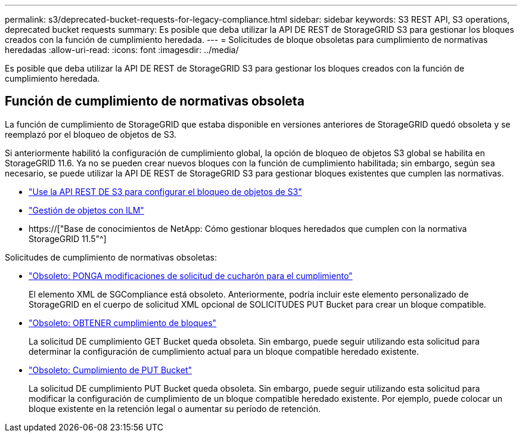 ---
permalink: s3/deprecated-bucket-requests-for-legacy-compliance.html 
sidebar: sidebar 
keywords: S3 REST API, S3 operations, deprecated bucket requests 
summary: Es posible que deba utilizar la API DE REST de StorageGRID S3 para gestionar los bloques creados con la función de cumplimiento heredada. 
---
= Solicitudes de bloque obsoletas para cumplimiento de normativas heredadas
:allow-uri-read: 
:icons: font
:imagesdir: ../media/


[role="lead"]
Es posible que deba utilizar la API DE REST de StorageGRID S3 para gestionar los bloques creados con la función de cumplimiento heredada.



== Función de cumplimiento de normativas obsoleta

La función de cumplimiento de StorageGRID que estaba disponible en versiones anteriores de StorageGRID quedó obsoleta y se reemplazó por el bloqueo de objetos de S3.

Si anteriormente habilitó la configuración de cumplimiento global, la opción de bloqueo de objetos S3 global se habilita en StorageGRID 11.6. Ya no se pueden crear nuevos bloques con la función de cumplimiento habilitada; sin embargo, según sea necesario, se puede utilizar la API DE REST de StorageGRID S3 para gestionar bloques existentes que cumplen las normativas.

* link:use-s3-api-for-s3-object-lock.html["Use la API REST DE S3 para configurar el bloqueo de objetos de S3"]
* link:../ilm/index.html["Gestión de objetos con ILM"]
* https://["Base de conocimientos de NetApp: Cómo gestionar bloques heredados que cumplen con la normativa StorageGRID 11.5"^]


Solicitudes de cumplimiento de normativas obsoletas:

* link:../s3/deprecated-put-bucket-request-modifications-for-compliance.html["Obsoleto: PONGA modificaciones de solicitud de cucharón para el cumplimiento"]
+
El elemento XML de SGCompliance está obsoleto. Anteriormente, podría incluir este elemento personalizado de StorageGRID en el cuerpo de solicitud XML opcional de SOLICITUDES PUT Bucket para crear un bloque compatible.

* link:../s3/deprecated-get-bucket-compliance-request.html["Obsoleto: OBTENER cumplimiento de bloques"]
+
La solicitud DE cumplimiento GET Bucket queda obsoleta. Sin embargo, puede seguir utilizando esta solicitud para determinar la configuración de cumplimiento actual para un bloque compatible heredado existente.

* link:../s3/deprecated-put-bucket-compliance-request.html["Obsoleto: Cumplimiento de PUT Bucket"]
+
La solicitud DE cumplimiento PUT Bucket queda obsoleta. Sin embargo, puede seguir utilizando esta solicitud para modificar la configuración de cumplimiento de un bloque compatible heredado existente. Por ejemplo, puede colocar un bloque existente en la retención legal o aumentar su período de retención.


